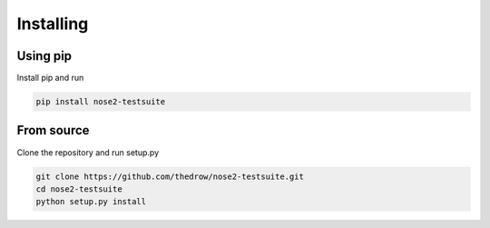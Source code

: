 Installing
==========

Using pip
---------
Install pip and run

.. code-block:: bash

    pip install nose2-testsuite

From source
-----------
Clone the repository and run setup.py

.. code-block:: bash

    git clone https://github.com/thedrow/nose2-testsuite.git
    cd nose2-testsuite
    python setup.py install